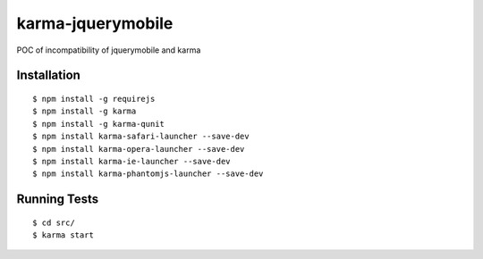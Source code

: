 karma-jquerymobile
==================

POC of incompatibility of jquerymobile and karma


Installation
------------

::

 $ npm install -g requirejs
 $ npm install -g karma
 $ npm install -g karma-qunit
 $ npm install karma-safari-launcher --save-dev
 $ npm install karma-opera-launcher --save-dev
 $ npm install karma-ie-launcher --save-dev
 $ npm install karma-phantomjs-launcher --save-dev

Running Tests
-------------
::

 $ cd src/
 $ karma start
